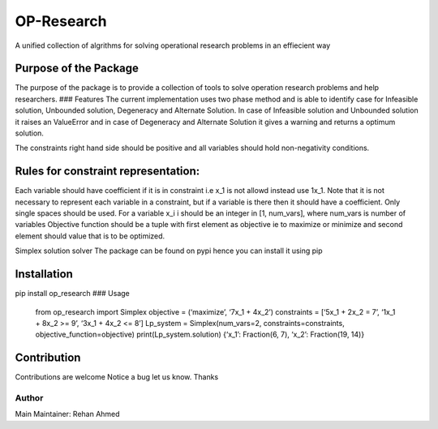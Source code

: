OP-Research
===========

A unified collection of algrithms for solving operational research
problems in an effiecient way

Purpose of the Package
----------------------

The purpose of the package is to provide a collection of tools to solve
operation research problems and help researchers. ### Features The
current implementation uses two phase method and is able to identify
case for Infeasible solution, Unbounded solution, Degeneracy and
Alternate Solution. In case of Infeasible solution and Unbounded
solution it raises an ValueError and in case of Degeneracy and Alternate
Solution it gives a warning and returns a optimum solution.

The constraints right hand side should be positive and all variables
should hold non-negativity conditions.

Rules for constraint representation:
------------------------------------

Each variable should have coefficient if it is in constraint i.e x_1 is
not allowd instead use 1x_1. Note that it is not necessary to represent
each variable in a constraint, but if a variable is there then it should
have a coefficient. Only single spaces should be used. For a variable
x_i i should be an integer in [1, num_vars], where num_vars is number of
variables Objective function should be a tuple with first element as
objective ie to maximize or minimize and second element should value
that is to be optimized.

Simplex solution solver The package can be found on pypi hence you can
install it using pip

Installation
------------

pip install op_research ### Usage

         from op_research import Simplex objective = (‘maximize’, ‘7x_1
         + 4x_2’) constraints = [‘5x_1 + 2x_2 = 7’, ‘1x_1 + 8x_2 >= 9’,
         ‘3x_1 + 4x_2 <= 8’] Lp_system = Simplex(num_vars=2,
         constraints=constraints, objective_function=objective)
         print(Lp_system.solution) {‘x_1’: Fraction(6, 7), ‘x_2’:
         Fraction(19, 14)}

Contribution
------------

Contributions are welcome Notice a bug let us know. Thanks

Author
~~~~~~

Main Maintainer: Rehan Ahmed
